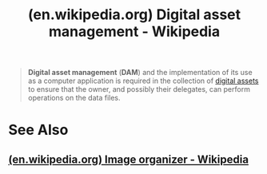 :PROPERTIES:
:ID:       4db3c4a9-9328-4594-a907-e96cb32cc7f7
:ROAM_REFS: https://en.wikipedia.org/wiki/Digital_asset_management
:END:
#+title: (en.wikipedia.org) Digital asset management - Wikipedia
#+filetags: :information_technology:information_management:asset_management:digital_asset_management:website:

#+begin_quote
  *Digital asset management* (*DAM*) and the implementation of its use as a computer application is required in the collection of [[https://en.wikipedia.org/wiki/Digital_asset][digital assets]] to ensure that the owner, and possibly their delegates, can perform operations on the data files.
#+end_quote
* See Also
** [[id:cfaa405b-1c15-4adf-aba3-70afb19dd6ce][(en.wikipedia.org) Image organizer - Wikipedia]]
